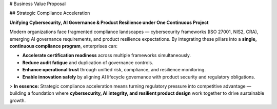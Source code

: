 # Business Value Proposal

## Strategic Compliance Acceleration

**Unifying Cybersecurity, AI Governance & Product Resilience under One Continuous Project**

Modern organizations face fragmented compliance landscapes — cybersecurity frameworks (ISO 27001, NIS2, CRA), emerging AI governance requirements, and product resilience expectations.  
By integrating these pillars into a **single, continuous compliance program**, enterprises can:

- **Accelerate certification readiness** across multiple frameworks simultaneously.  
- **Reduce audit fatigue** and duplication of governance controls.  
- **Enhance operational trust** through unified risk, compliance, and resilience monitoring.  
- **Enable innovation safely** by aligning AI lifecycle governance with product security and regulatory obligations.  

> **In essence:** Strategic compliance acceleration means turning regulatory pressure into competitive advantage — building a foundation where **cybersecurity, AI integrity, and resilient product design** work together to drive sustainable growth.

